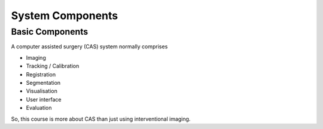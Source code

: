 .. _Components:

System Components
=================



Basic Components
^^^^^^^^^^^^^^^^

A computer assisted surgery (CAS) system normally comprises

* Imaging
* Tracking / Calibration
* Registration
* Segmentation
* Visualisation
* User interface
* Evaluation

So, this course is more about CAS than just using interventional imaging.


